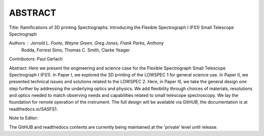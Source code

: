 ABSTRACT
========

Title: Ramifications of 3D printing Spectrographs: Introducing the Flexible
Spectrograph I (FS1) Small Telescope Spectrograph

Authors : Jerrold L. Foote, Wayne Green, Greg Jones, Frank Parks, Anthony
          Rodda, Forrest Sims, Thomas C. Smith, Clarke Yeager

Contributors: Paul Gerlach

Abstract: Here we present the engineering and science case for the
Flexible Spectrograph Small Telescope Spectrograph I (FS1).  In Paper
I, we explored the 3D printing of the LOWSPEC 1 for general science
use. In Paper II, we presented technical issues and solutions related
to the LOWSPEC 2.  Here, in Paper III, we take the general design one
step further by addressing the underlying optics and physics. We add
flexibility through choices of materials, resolutions and optics
needed to match observing needs and capabilities related to small
telescope spectroscopy. We lay the foundation for remote operation of
the instrument. The full design will be available via GitHUB, the
documentation is at readthedocs.io/SASFS1.

Note to Editor:

The GitHUB and readthedocs contents are currently being maintained
at the 'private' level until release.





